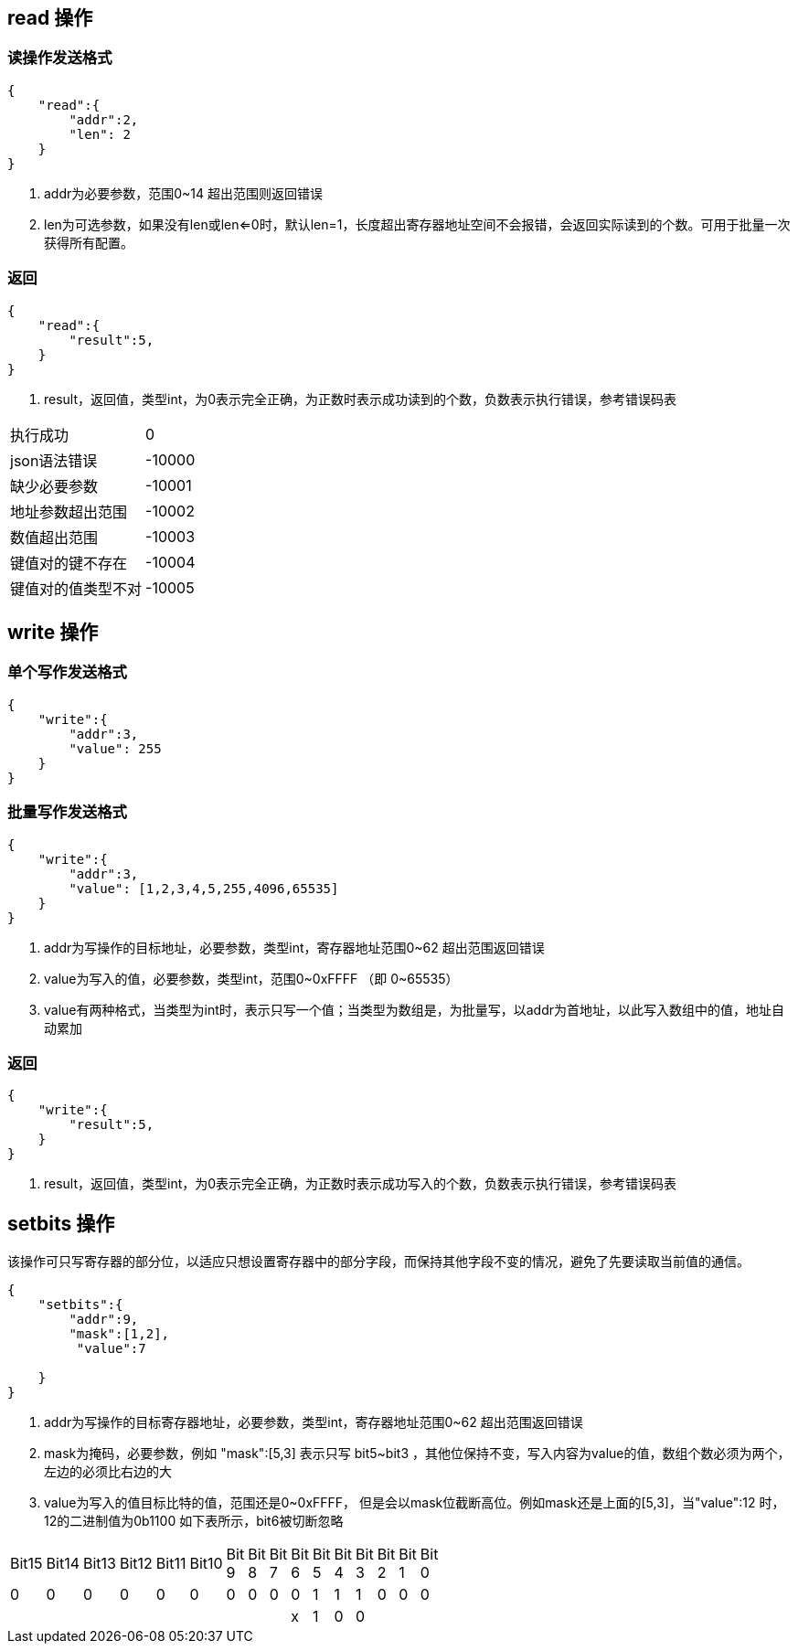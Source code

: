 
== read 操作

=== 读操作发送格式
[source,json]
----
{
    "read":{
        "addr":2, 
        "len": 2  
    }
}
----
<1> addr为必要参数，范围0~14 超出范围则返回错误
<2> len为可选参数，如果没有len或len<=0时，默认len=1，长度超出寄存器地址空间不会报错，会返回实际读到的个数。可用于批量一次获得所有配置。

=== 返回
[source,json]
----
{
    "read":{
        "result":5,
    }
}
----
<1> result，返回值，类型int，为0表示完全正确，为正数时表示成功读到的个数，负数表示执行错误，参考错误码表


|=======
|执行成功     |0 
|json语法错误 |-10000   
|缺少必要参数  |-10001      
|地址参数超出范围  | -10002
|数值超出范围  | -10003
|键值对的键不存在 | -10004
|键值对的值类型不对  | -10005
|=======


== write 操作
=== 单个写作发送格式
[source,json]
----
{
    "write":{
        "addr":3,
        "value": 255
    }
}
----



=== 批量写作发送格式
[source,json]
----
{
    "write":{
        "addr":3,
        "value": [1,2,3,4,5,255,4096,65535]
    }
}
----
<1> addr为写操作的目标地址，必要参数，类型int，寄存器地址范围0~62 超出范围返回错误
<2> value为写入的值，必要参数，类型int，范围0~0xFFFF （即 0~65535）
<3> value有两种格式，当类型为int时，表示只写一个值；当类型为数组是，为批量写，以addr为首地址，以此写入数组中的值，地址自动累加

=== 返回
[source,json]
----
{
    "write":{
        "result":5,
    }
}
----
<1> result，返回值，类型int，为0表示完全正确，为正数时表示成功写入的个数，负数表示执行错误，参考错误码表

== setbits 操作

该操作可只写寄存器的部分位，以适应只想设置寄存器中的部分字段，而保持其他字段不变的情况，避免了先要读取当前值的通信。

[source,json]
----
{
    "setbits":{
        "addr":9,
        "mask":[1,2],
         "value":7

    }
}
----
<1> addr为写操作的目标寄存器地址，必要参数，类型int，寄存器地址范围0~62 超出范围返回错误
<2> mask为掩码，必要参数，例如 "mask":[5,3] 表示只写 bit5~bit3 ，其他位保持不变，写入内容为value的值，数组个数必须为两个，左边的必须比右边的大
<3> value为写入的值目标比特的值，范围还是0~0xFFFF， 但是会以mask位截断高位。例如mask还是上面的[5,3]，当"value":12 时，12的二进制值为0b1100
如下表所示，bit6被切断忽略

[width="15%"]
|=======
|Bit15 |Bit14 |Bit13 |Bit12 |Bit11 |Bit10 |Bit 9 |Bit 8 |Bit 7 |Bit 6 |Bit 5 |Bit 4 |Bit 3 |Bit 2 |Bit 1 |Bit 0 
|0     |0     |0     |0     |0     |0     |0     |0     |0     |0     |1     |1     |1     |0     |0     |0     
|      |      |      |      |      |      |      |      |      |x     |1     |0     |0     |      |      |      
|=======
